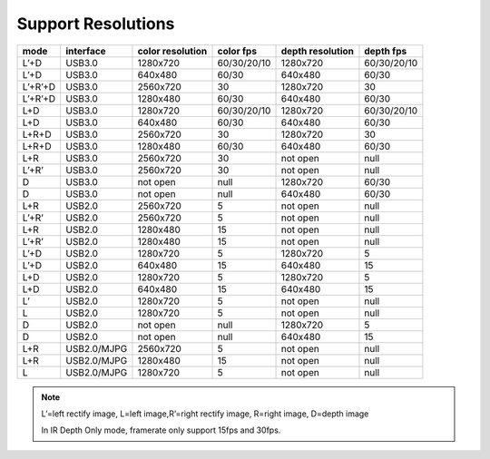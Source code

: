 .. _product_support_resolutions:

Support Resolutions
===================

+---------+-------------+-----------+-------------+-----------+-------------+
| mode    | interface   | color     |  color fps  | depth     |  depth fps  |
|         |             | resolution|             | resolution|             |
+=========+=============+===========+=============+===========+=============+
| L’+D    | USB3.0      | 1280x720  | 60/30/20/10 | 1280x720  | 60/30/20/10 |
+---------+-------------+-----------+-------------+-----------+-------------+
| L’+D    | USB3.0      | 640x480   | 60/30       | 640x480   | 60/30       |
+---------+-------------+-----------+-------------+-----------+-------------+
| L’+R’+D | USB3.0      | 2560x720  | 30          | 1280x720  | 30          |
+---------+-------------+-----------+-------------+-----------+-------------+
| L’+R’+D | USB3.0      | 1280x480  | 60/30       | 640x480   | 60/30       |
+---------+-------------+-----------+-------------+-----------+-------------+
| L+D     | USB3.0      | 1280x720  | 60/30/20/10 | 1280x720  | 60/30/20/10 |
+---------+-------------+-----------+-------------+-----------+-------------+
| L+D     | USB3.0      | 640x480   | 60/30       | 640x480   | 60/30       |
+---------+-------------+-----------+-------------+-----------+-------------+
| L+R+D   | USB3.0      | 2560x720  | 30          | 1280x720  | 30          |
+---------+-------------+-----------+-------------+-----------+-------------+
| L+R+D   | USB3.0      | 1280x480  | 60/30       | 640x480   | 60/30       |
+---------+-------------+-----------+-------------+-----------+-------------+
| L+R     | USB3.0      | 2560x720  | 30          | not open  | null        |
+---------+-------------+-----------+-------------+-----------+-------------+
| L’+R’   | USB3.0      | 2560x720  | 30          | not open  | null        |
+---------+-------------+-----------+-------------+-----------+-------------+
| D       | USB3.0      | not open  | null        | 1280x720  | 60/30       |
+---------+-------------+-----------+-------------+-----------+-------------+
| D       | USB3.0      | not open  | null        | 640x480   | 60/30       |
+---------+-------------+-----------+-------------+-----------+-------------+
| L+R     | USB2.0      | 2560x720  | 5           | not open  | null        |
+---------+-------------+-----------+-------------+-----------+-------------+
| L’+R’   | USB2.0      | 2560x720  | 5           | not open  | null        |
+---------+-------------+-----------+-------------+-----------+-------------+
| L+R     | USB2.0      | 1280x480  | 15          | not open  | null        |
+---------+-------------+-----------+-------------+-----------+-------------+
| L’+R’   | USB2.0      | 1280x480  | 15          | not open  | null        |
+---------+-------------+-----------+-------------+-----------+-------------+
| L’+D    | USB2.0      | 1280x720  | 5           | 1280x720  | 5           |
+---------+-------------+-----------+-------------+-----------+-------------+
| L’+D    | USB2.0      | 640x480   | 15          | 640x480   | 15          |
+---------+-------------+-----------+-------------+-----------+-------------+
| L+D     | USB2.0      | 1280x720  | 5           | 1280x720  | 5           |
+---------+-------------+-----------+-------------+-----------+-------------+
| L+D     | USB2.0      | 640x480   | 15          | 640x480   | 15          |
+---------+-------------+-----------+-------------+-----------+-------------+
| L’      | USB2.0      | 1280x720  | 5           | not open  | null        |
+---------+-------------+-----------+-------------+-----------+-------------+
| L       | USB2.0      | 1280x720  | 5           | not open  | null        |
+---------+-------------+-----------+-------------+-----------+-------------+
| D       | USB2.0      | not open  | null        | 1280x720  | 5           |
+---------+-------------+-----------+-------------+-----------+-------------+
| D       | USB2.0      | not open  | null        | 640x480   | 15          |
+---------+-------------+-----------+-------------+-----------+-------------+
| L+R     | USB2.0/MJPG | 2560x720  | 5           | not open  | null        |
+---------+-------------+-----------+-------------+-----------+-------------+
| L+R     | USB2.0/MJPG | 1280x480  | 15          | not open  | null        |
+---------+-------------+-----------+-------------+-----------+-------------+
| L       | USB2.0/MJPG | 1280x720  | 5           | not open  | null        |
+---------+-------------+-----------+-------------+-----------+-------------+

.. note::

   L’=left rectify image, L=left image,R’=right rectify image, R=right image, D=depth image

   In IR Depth Only mode, framerate only support 15fps and 30fps.
